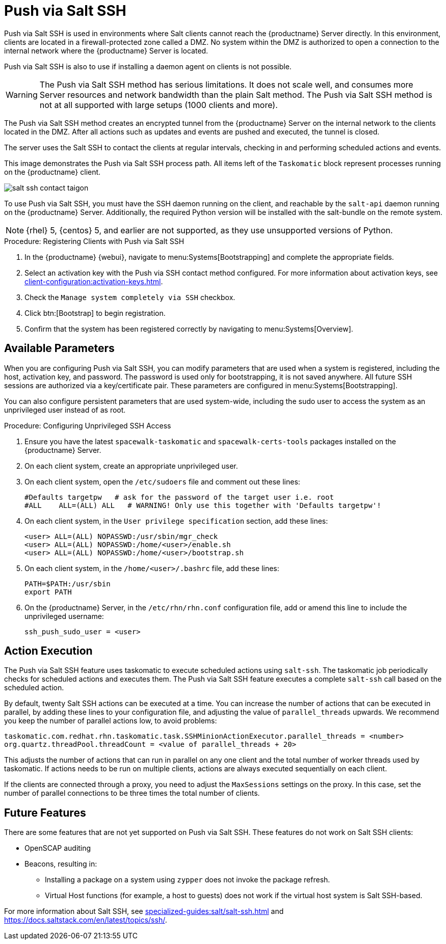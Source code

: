 [[contact-methods-saltssh]]
= Push via Salt SSH


Push via Salt SSH is used in environments where Salt clients cannot reach the {productname} Server directly.
In this environment, clients are located in a firewall-protected zone called a DMZ.
No system within the DMZ is authorized to open a connection to the internal network  where the {productname} Server is located.

Push via Salt SSH is also to use if installing a daemon agent on clients is not possible.

[WARNING]
====
The Push via Salt SSH method has serious limitations.
It does not scale well, and consumes more Server resources and network bandwidth than the plain Salt method.
The Push via Salt SSH method is not at all supported with large setups (1000 clients and more).
====

The Push via Salt SSH method creates an encrypted tunnel from the {productname} Server on the internal network to the clients located in the DMZ.
After all actions such as updates and events are pushed and executed, the tunnel is closed.

The server uses the Salt SSH to contact the clients at regular intervals, checking in and performing scheduled actions and events.

////
This contact method works for Salt clients only.
For traditional clients, use Push via SSH.
////

This image demonstrates the Push via Salt SSH process path.
All items left of the [systemitem]``Taskomatic`` block represent processes running on the {productname} client.

image::salt-ssh-contact-taigon.png[scaledwidth=80%]


To use Push via Salt SSH, you must have the SSH daemon running on the client, and reachable by the [systemitem]``salt-api`` daemon running on the {productname} Server.
Additionally, the required Python version will be installed with the salt-bundle on the remote system.


[NOTE]
====
{rhel}{nbsp}5, {centos}{nbsp}5, and earlier are not supported, as they use unsupported versions of Python.
====


.Procedure: Registering Clients with Push via Salt SSH
. In the {productname} {webui}, navigate to menu:Systems[Bootstrapping] and complete the appropriate fields.
. Select an activation key with the Push via SSH contact method configured.
  For more information about activation keys, see xref:client-configuration:activation-keys.adoc[].
. Check the [systemitem]``Manage system completely via SSH`` checkbox.
. Click btn:[Bootstrap] to begin registration.
. Confirm that the system has been registered correctly by navigating to menu:Systems[Overview].



== Available Parameters

When you are configuring Push via Salt SSH, you can modify parameters that are used when a system is registered, including the host, activation key, and password.
The password is used only for bootstrapping, it is not saved anywhere.
All future SSH sessions are authorized via a key/certificate pair.
These parameters are configured in menu:Systems[Bootstrapping].

You can also configure persistent parameters that are used system-wide, including the sudo user to access the system as an unprivileged user instead of as root.



.Procedure: Configuring Unprivileged SSH Access
. Ensure you have the latest [path]``spacewalk-taskomatic`` and [path]``spacewalk-certs-tools`` packages installed on the {productname} Server.
. On each client system, create an appropriate unprivileged user.
. On each client system, open the [path]``/etc/sudoers`` file and comment out these lines:
+
----
#Defaults targetpw   # ask for the password of the target user i.e. root
#ALL    ALL=(ALL) ALL   # WARNING! Only use this together with 'Defaults targetpw'!
----
. On each client system, in the `User privilege specification` section, add these lines:
+
----
<user> ALL=(ALL) NOPASSWD:/usr/sbin/mgr_check
<user> ALL=(ALL) NOPASSWD:/home/<user>/enable.sh
<user> ALL=(ALL) NOPASSWD:/home/<user>/bootstrap.sh
----
. On each client system, in the [path]``/home/<user>/.bashrc`` file, add these lines:
+
----
PATH=$PATH:/usr/sbin
export PATH
----
. On the {productname} Server, in the [path]``/etc/rhn/rhn.conf`` configuration file, add or amend this line to include the unprivileged username:
+
----
ssh_push_sudo_user = <user>
----



== Action Execution

The Push via Salt SSH feature uses taskomatic to execute scheduled actions using [command]``salt-ssh``.
The taskomatic job periodically checks for scheduled actions and executes them.
The Push via Salt SSH feature executes a complete [command]``salt-ssh`` call based on the scheduled action.

By default, twenty Salt SSH actions can be executed at a time.
You can increase the number of actions that can be executed in parallel, by adding these lines to your configuration file, and adjusting the value of ``parallel_threads`` upwards.
We recommend you keep the number of parallel actions low, to avoid problems:

----
taskomatic.com.redhat.rhn.taskomatic.task.SSHMinionActionExecutor.parallel_threads = <number>
org.quartz.threadPool.threadCount = <value of parallel_threads + 20>
----

This adjusts the number of actions that can run in parallel on any one client and the total number of worker threads used by taskomatic.
If actions needs to be run on multiple clients, actions are always executed sequentially on each client.

If the clients are connected through a proxy, you need to adjust the ``MaxSessions`` settings on the proxy.
In this case, set the number of parallel connections to be three times the total number of clients.



== Future Features

There are some features that are not yet supported on Push via Salt SSH.
These features do not work on Salt SSH clients:

* OpenSCAP auditing
* Beacons, resulting in:
** Installing a package on a system using [command]``zypper`` does not invoke the package refresh.
** Virtual Host functions (for example, a host to guests) does not work if the virtual host system is Salt SSH-based.

For more information about Salt SSH, see xref:specialized-guides:salt/salt-ssh.adoc[] and https://docs.saltstack.com/en/latest/topics/ssh/.

